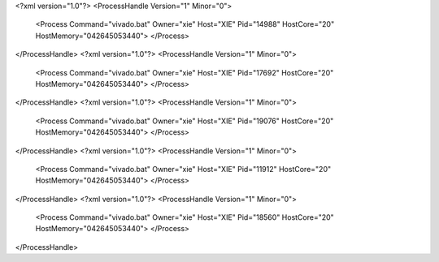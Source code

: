 <?xml version="1.0"?>
<ProcessHandle Version="1" Minor="0">
    <Process Command="vivado.bat" Owner="xie" Host="XIE" Pid="14988" HostCore="20" HostMemory="042645053440">
    </Process>
</ProcessHandle>
<?xml version="1.0"?>
<ProcessHandle Version="1" Minor="0">
    <Process Command="vivado.bat" Owner="xie" Host="XIE" Pid="17692" HostCore="20" HostMemory="042645053440">
    </Process>
</ProcessHandle>
<?xml version="1.0"?>
<ProcessHandle Version="1" Minor="0">
    <Process Command="vivado.bat" Owner="xie" Host="XIE" Pid="19076" HostCore="20" HostMemory="042645053440">
    </Process>
</ProcessHandle>
<?xml version="1.0"?>
<ProcessHandle Version="1" Minor="0">
    <Process Command="vivado.bat" Owner="xie" Host="XIE" Pid="11912" HostCore="20" HostMemory="042645053440">
    </Process>
</ProcessHandle>
<?xml version="1.0"?>
<ProcessHandle Version="1" Minor="0">
    <Process Command="vivado.bat" Owner="xie" Host="XIE" Pid="18560" HostCore="20" HostMemory="042645053440">
    </Process>
</ProcessHandle>
